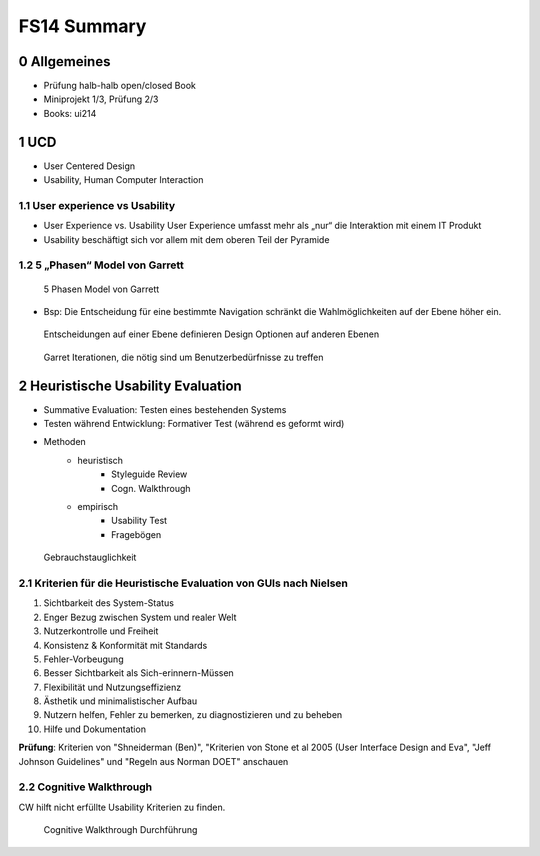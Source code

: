 ============
FS14 Summary
============


0 Allgemeines
=============

* Prüfung halb-halb open/closed Book
* Miniprojekt 1/3, Prüfung 2/3
* Books: ui214


1 UCD
=====

* User Centered Design
* Usability, Human Computer Interaction


1.1 User experience vs Usability
--------------------------------

.. image:: img/1.1.jpg

* User Experience vs. Usability User Experience umfasst mehr als „nur“ die Interaktion mit einem IT Produkt
* Usability beschäftigt sich vor allem mit dem oberen Teil der Pyramide


1.2 5 „Phasen“ Model von Garrett
--------------------------------

.. image:: img/1.2.jpg

.. image:: img/1.3.jpg

.. figure:: img/1.4.jpg

   5 Phasen Model von Garrett

   
* Bsp: Die Entscheidung für eine bestimmte Navigation schränkt die Wahlmöglichkeiten auf der Ebene höher ein.

.. figure:: img/1.5.jpg

   Entscheidungen auf einer Ebene definieren Design Optionen auf anderen Ebenen


.. figure:: img/1.6.jpg

   Garret Iterationen, die nötig sind um Benutzerbedürfnisse zu treffen


2 Heuristische Usability Evaluation
===================================

* Summative Evaluation: Testen eines bestehenden Systems
* Testen während Entwicklung: Formativer Test (während es geformt wird)
* Methoden
	* heuristisch
		* Styleguide Review
		* Cogn. Walkthrough
	* empirisch
		* Usability Test
		* Fragebögen


.. figure:: img/1.7.jpg

   Gebrauchstauglichkeit


2.1 Kriterien für die Heuristische Evaluation von GUIs nach Nielsen
-------------------------------------------------------------------

1) Sichtbarkeit des System-Status
2) Enger Bezug zwischen System und realer Welt
3) Nutzerkontrolle und Freiheit
4) Konsistenz & Konformität mit Standards
5) Fehler-Vorbeugung
6) Besser Sichtbarkeit als Sich-erinnern-Müssen
7) Flexibilität und Nutzungseffizienz
8) Ästhetik und minimalistischer Aufbau
9) Nutzern helfen, Fehler zu bemerken, zu diagnostizieren und zu beheben
10) Hilfe und Dokumentation


**Prüfung**: Kriterien von "Shneiderman (Ben)", "Kriterien von Stone et al 2005 (User Interface Design and Eva",  "Jeff Johnson Guidelines" und "Regeln aus Norman DOET" anschauen


2.2 Cognitive Walkthrough
-------------------------

CW hilft nicht erfüllte Usability Kriterien zu finden.

.. figure:: img/1.8.jpg

   Cognitive Walkthrough Durchführung




